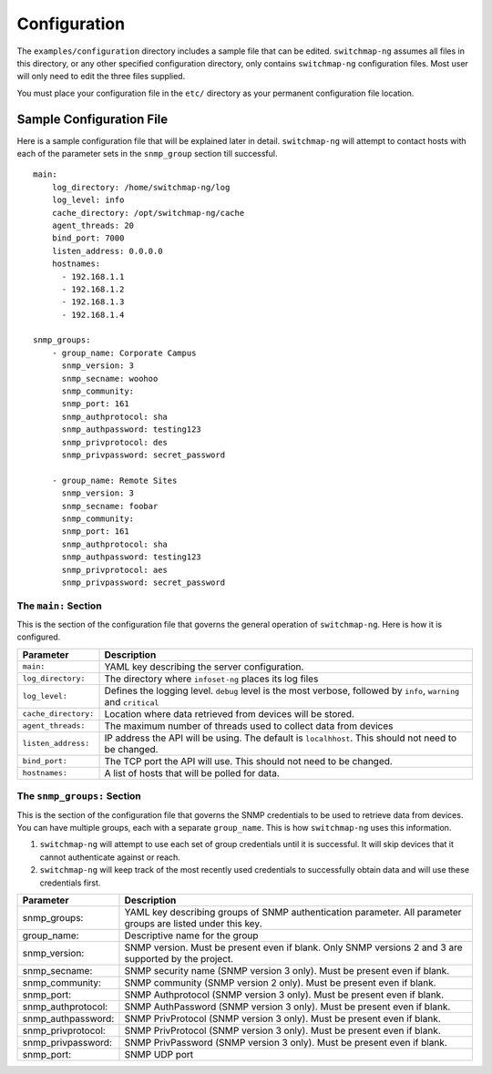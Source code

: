 Configuration
=============

The ``examples/configuration`` directory includes a sample file that
can be edited. ``switchmap-ng`` assumes all files in this directory, or any
other specified configuration directory, only contains ``switchmap-ng``
configuration files. Most user will only need to edit the three files
supplied.

You must place your configuration file in the ``etc/`` directory as your
permanent configuration file location.

Sample Configuration File
-------------------------

Here is a sample configuration file that will be explained later in
detail. ``switchmap-ng`` will attempt to contact hosts with each of the
parameter sets in the ``snmp_group`` section till successful.

::

    main:
        log_directory: /home/switchmap-ng/log
        log_level: info
        cache_directory: /opt/switchmap-ng/cache
        agent_threads: 20
        bind_port: 7000
        listen_address: 0.0.0.0
        hostnames:
          - 192.168.1.1
          - 192.168.1.2
          - 192.168.1.3
          - 192.168.1.4

    snmp_groups:
        - group_name: Corporate Campus
          snmp_version: 3
          snmp_secname: woohoo
          snmp_community:
          snmp_port: 161
          snmp_authprotocol: sha
          snmp_authpassword: testing123
          snmp_privprotocol: des
          snmp_privpassword: secret_password

        - group_name: Remote Sites
          snmp_version: 3
          snmp_secname: foobar
          snmp_community:
          snmp_port: 161
          snmp_authprotocol: sha
          snmp_authpassword: testing123
          snmp_privprotocol: aes
          snmp_privpassword: secret_password


The ``main:`` Section
~~~~~~~~~~~~~~~~~~~~~

This is the section of the configuration file that governs the general operation of ``switchmap-ng``. Here is how it is configured.

=================================== ========
Parameter                           Description
=================================== ========
``main:``                           YAML key describing the server configuration.
``log_directory:``                  The directory where ``infoset-ng`` places its log files
``log_level:``                      Defines the logging level. ``debug`` level is the most verbose, followed by ``info``, ``warning`` and ``critical``
``cache_directory:``                Location where data retrieved from devices will be stored.
``agent_threads:``                  The maximum number of threads used to collect data from devices
``listen_address:``                 IP address the API will be using. The default is ``localhhost``. This should not need to be changed.
``bind_port:``                      The TCP port the API will use. This should not need to be changed.
``hostnames:``                      A list of hosts that will be polled for data.
=================================== ========

The ``snmp_groups:`` Section
~~~~~~~~~~~~~~~~~~~~~~~~~~~~

This is the section of the configuration file that governs the SNMP credentials to be used to retrieve data from devices. You can have multiple groups, each with a separate ``group_name``. This is how ``switchmap-ng`` uses this information.

1. ``switchmap-ng`` will attempt to use each set of group credentials until it is successful. It will skip devices that it cannot authenticate against or reach.
2. ``switchmap-ng`` will keep track of the most recently used credentials to successfully obtain data and will use these credentials first.


=================================== ========
Parameter                           Description
=================================== ========
snmp_groups:                        YAML key describing groups of SNMP authentication parameter. All parameter groups are listed under this key.
group_name:                         Descriptive name for the group
snmp_version:                       SNMP version. Must be present even if blank. Only SNMP versions 2 and 3 are supported by the project.
snmp_secname:                       SNMP security name (SNMP version 3 only). Must be present even if blank.
snmp_community:                     SNMP community (SNMP version 2 only). Must be present even if blank.
snmp_port:                          SNMP Authprotocol (SNMP version 3 only). Must be present even if blank.
snmp_authprotocol:                  SNMP AuthPassword (SNMP version 3 only). Must be present even if blank. 
snmp_authpassword:                  SNMP PrivProtocol (SNMP version 3 only). Must be present even if blank.
snmp_privprotocol:                  SNMP PrivProtocol (SNMP version 3 only). Must be present even if blank.
snmp_privpassword:                  SNMP PrivPassword (SNMP version 3 only). Must be present even if blank.
snmp_port:                          SNMP UDP port
=================================== ========
